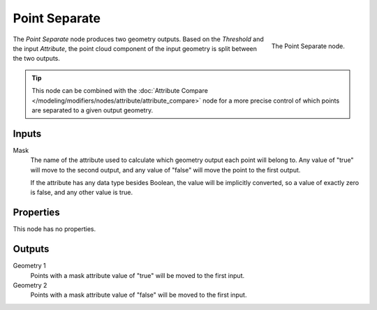 .. index:: Geometry Nodes; Point Separate
.. _bpy.types.GeometryNodePointSeparate:

**************
Point Separate
**************

.. figure:: /images/modeling_modifiers_nodes_point_separate.png
   :align: right

   The Point Separate node.

The *Point Separate* node produces two geometry outputs. Based on the *Threshold* and the input *Attribute*,
the point cloud component of the input geometry is split between the two outputs.

.. Don't show this yet because there are no other data types in the geometry socket at this point.
.. .. note::

..    Every other data type in the geometry besides the point cloud will be moved to both of the
..    outputs unchanged. For example, if the geometry contains a mesh component, the same mesh will
..    be moved to both outputs, unaffected by the split.

.. tip::

   This node can be combined with
   the :doc:`Attribute Compare </modeling/modifiers/nodes/attribute/attribute_compare>` node
   for a more precise control of which points are separated to a given output geometry.


Inputs
======

Mask
   The name of the attribute used to calculate which geometry output each point will belong to.
   Any value of "true" will move to the second output, and any value of "false" will move the point
   to the first output.

   If the attribute has any data type besides Boolean, the value will be implicitly converted,
   so a value of exactly zero is false, and any other value is true.


Properties
==========

This node has no properties.


Outputs
=======

Geometry 1
   Points with a mask attribute value of "true" will be moved to the first input.

Geometry 2
   Points with a mask attribute value of "false" will be moved to the first input.
